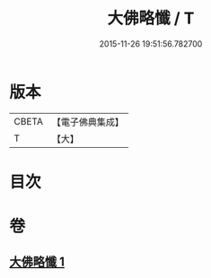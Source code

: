 #+TITLE: 大佛略懺 / T
#+DATE: 2015-11-26 19:51:56.782700
* 版本
 |     CBETA|【電子佛典集成】|
 |         T|【大】     |

* 目次
* 卷
** [[file:KR6s0033_001.txt][大佛略懺 1]]

